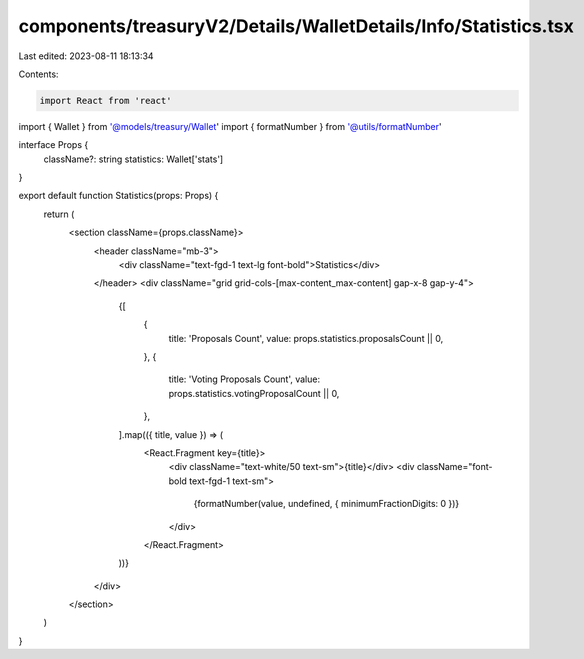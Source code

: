 components/treasuryV2/Details/WalletDetails/Info/Statistics.tsx
===============================================================

Last edited: 2023-08-11 18:13:34

Contents:

.. code-block:: tsx

    import React from 'react'

import { Wallet } from '@models/treasury/Wallet'
import { formatNumber } from '@utils/formatNumber'

interface Props {
  className?: string
  statistics: Wallet['stats']
}

export default function Statistics(props: Props) {
  return (
    <section className={props.className}>
      <header className="mb-3">
        <div className="text-fgd-1 text-lg font-bold">Statistics</div>
      </header>
      <div className="grid grid-cols-[max-content_max-content] gap-x-8 gap-y-4">
        {[
          {
            title: 'Proposals Count',
            value: props.statistics.proposalsCount || 0,
          },
          {
            title: 'Voting Proposals Count',
            value: props.statistics.votingProposalCount || 0,
          },
        ].map(({ title, value }) => (
          <React.Fragment key={title}>
            <div className="text-white/50 text-sm">{title}</div>
            <div className="font-bold text-fgd-1 text-sm">
              {formatNumber(value, undefined, { minimumFractionDigits: 0 })}
            </div>
          </React.Fragment>
        ))}
      </div>
    </section>
  )
}



